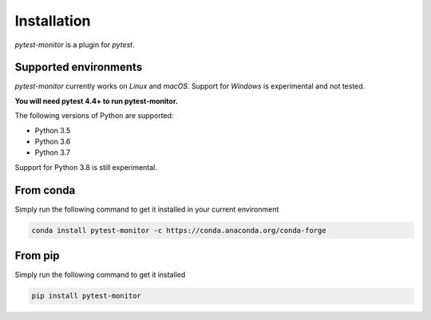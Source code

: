 ============
Installation
============

`pytest-monitor` is a plugin for `pytest`.

Supported environments
----------------------

`pytest-monitor` currently works on *Linux* and *macOS*. Support for *Windows* is experimental and not tested.

**You will need pytest 4.4+ to run pytest-monitor.**

The following versions of Python are supported:

- Python 3.5
- Python 3.6
- Python 3.7

Support for Python 3.8 is still experimental.

From conda
----------

Simply run the following command to get it installed in your current environment

.. code-block:: bash

    conda install pytest-monitor -c https://conda.anaconda.org/conda-forge


From pip
--------

Simply run the following command to get it installed

.. code-block:: bash

    pip install pytest-monitor
